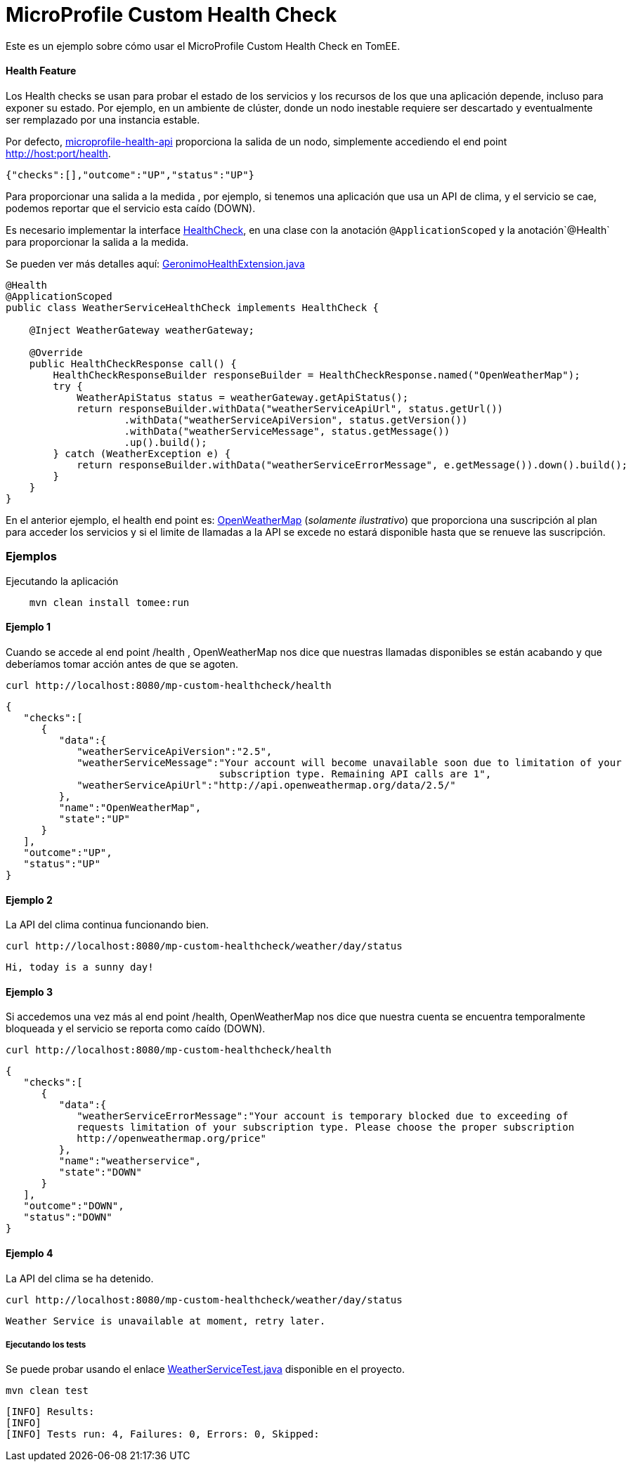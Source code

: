 = MicroProfile Custom Health Check
:index-group: MicroProfile
:jbake-type: page
:jbake-status: published

Este es un ejemplo sobre cómo usar el MicroProfile Custom Health Check en TomEE.

[discrete]
==== Health Feature

Los Health checks se usan para probar el estado de los servicios y los recursos de los que una aplicación depende, incluso para exponer su estado. Por ejemplo, en un ambiente de clúster, donde un nodo inestable requiere ser descartado y eventualmente ser remplazado por una instancia estable.

Por defecto, https://github.com/eclipse/microprofile-health[microprofile-health-api] proporciona la salida de un nodo, simplemente accediendo el end point http://host:port/health.


[source,json]
----
{"checks":[],"outcome":"UP","status":"UP"}
----

Para proporcionar una salida a la medida , por ejemplo, si tenemos una aplicación que usa un API de clima, y el servicio se cae, podemos reportar que el servicio esta caído (DOWN).

Es necesario implementar la interface  https://github.com/eclipse/microprofile-health/blob/master/api/src/main/java/org/eclipse/microprofile/health/HealthCheck.java[HealthCheck], en una clase con la anotación `@ApplicationScoped` y la anotación`@Health` para proporcionar la salida a la medida.

Se pueden ver más detalles aquí: https://github.com/apache/geronimo-health/blob/master/geronimo-health/src/main/java/org/apache/geronimo/microprofile/impl/health/cdi/GeronimoHealthExtension.java[GeronimoHealthExtension.java]


[source,java]
----
@Health
@ApplicationScoped
public class WeatherServiceHealthCheck implements HealthCheck {

    @Inject WeatherGateway weatherGateway;

    @Override
    public HealthCheckResponse call() {
        HealthCheckResponseBuilder responseBuilder = HealthCheckResponse.named("OpenWeatherMap");
        try {
            WeatherApiStatus status = weatherGateway.getApiStatus();
            return responseBuilder.withData("weatherServiceApiUrl", status.getUrl())
                    .withData("weatherServiceApiVersion", status.getVersion())
                    .withData("weatherServiceMessage", status.getMessage())
                    .up().build();
        } catch (WeatherException e) {
            return responseBuilder.withData("weatherServiceErrorMessage", e.getMessage()).down().build();
        }
    }
}
----

En el anterior ejemplo, el health end point es: https://openweathermap.org/appid[OpenWeatherMap] (_solamente ilustrativo_) que proporciona una suscripción al plan para acceder los servicios y si el limite de llamadas a la API se excede no estará disponible hasta que se renueve las suscripción.

[discrete]
=== Ejemplos

.Ejecutando la aplicación
----
    mvn clean install tomee:run
----

[discrete]
==== Ejemplo 1

Cuando se accede al end point /health , OpenWeatherMap nos dice que nuestras llamadas disponibles se están acabando y que deberíamos tomar acción antes de que se agoten.

----
curl http://localhost:8080/mp-custom-healthcheck/health
----

[source,json]
----
{
   "checks":[
      {
         "data":{
            "weatherServiceApiVersion":"2.5",
            "weatherServiceMessage":"Your account will become unavailable soon due to limitation of your
                                    subscription type. Remaining API calls are 1",
            "weatherServiceApiUrl":"http://api.openweathermap.org/data/2.5/"
         },
         "name":"OpenWeatherMap",
         "state":"UP"
      }
   ],
   "outcome":"UP",
   "status":"UP"
}
----

[discrete]
==== Ejemplo 2

La API del clima continua funcionando bien.

----
curl http://localhost:8080/mp-custom-healthcheck/weather/day/status
----

[source,text]
----
Hi, today is a sunny day!
----

[discrete]
==== Ejemplo 3

Si accedemos una vez más al end point /health, OpenWeatherMap nos dice que nuestra cuenta se encuentra temporalmente  bloqueada y el servicio se reporta como caído (DOWN).

----
curl http://localhost:8080/mp-custom-healthcheck/health
----

[source,json]
----
{
   "checks":[
      {
         "data":{
            "weatherServiceErrorMessage":"Your account is temporary blocked due to exceeding of
            requests limitation of your subscription type. Please choose the proper subscription
            http://openweathermap.org/price"
         },
         "name":"weatherservice",
         "state":"DOWN"
      }
   ],
   "outcome":"DOWN",
   "status":"DOWN"
}
----

[discrete]
==== Ejemplo 4

La API del clima se ha detenido.

----
curl http://localhost:8080/mp-custom-healthcheck/weather/day/status
----

[source,text]
----
Weather Service is unavailable at moment, retry later.
----

[discrete]
===== Ejecutando los tests

Se puede probar usando el enlace link:src/test/java/org/superbiz/rest/WeatherServiceTest.java[WeatherServiceTest.java] disponible en el proyecto.

----
mvn clean test
----

----
[INFO] Results:
[INFO]
[INFO] Tests run: 4, Failures: 0, Errors: 0, Skipped:
----
